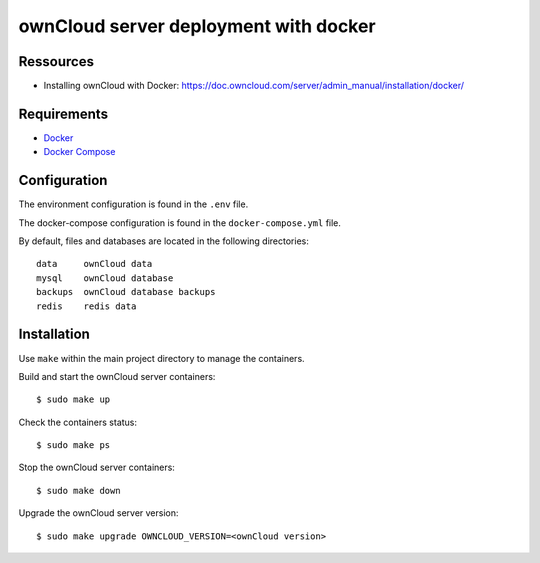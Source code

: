 ======================================
ownCloud server deployment with docker
======================================

.. image:: https://img.shields.io/badge/license-MIT-brightgreen.svg
   :target: https://github.com/alexisrapin/owncloud-docker-server/blob/master/LICENSE

.. image:: https://img.shields.io/github/v/release/alexisrapin/owncloud-docker-server
   :target: https://github.com/alexisrapin/owncloud-docker-server/releases


Ressources
==========

- Installing ownCloud with Docker: https://doc.owncloud.com/server/admin_manual/installation/docker/


Requirements
============

- `Docker <https://docs.docker.com/install/>`_
- `Docker Compose <https://docs.docker.com/compose/install/>`_


Configuration
=============

The environment configuration is found in the ``.env`` file.

The docker-compose configuration is found in the ``docker-compose.yml`` file.

By default, files and databases are located in the following directories:

::

    data     ownCloud data
    mysql    ownCloud database
    backups  ownCloud database backups
    redis    redis data

Installation
============

Use ``make`` within the main project directory to manage the containers.

Build and start the ownCloud server containers:

::

    $ sudo make up

Check the containers status:

::

    $ sudo make ps

Stop the ownCloud server containers:

::

    $ sudo make down

Upgrade the ownCloud server version:

::

    $ sudo make upgrade OWNCLOUD_VERSION=<ownCloud version>


